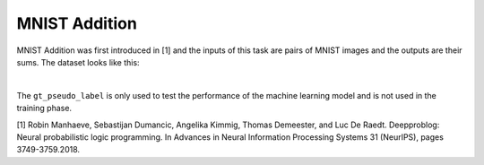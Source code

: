 MNIST Addition
==============

MNIST Addition was first introduced in [1] and the inputs of this task are pairs of MNIST images and the outputs are their sums. The dataset looks like this:

.. image:: ../img/Datasets_1.png
   :width: 350px
   :align: center

|

The ``gt_pseudo_label`` is only used to test the performance of the machine learning model and is not used in the training phase.


[1] Robin Manhaeve, Sebastijan Dumancic, Angelika Kimmig, Thomas Demeester, and Luc De Raedt. Deepproblog: Neural probabilistic logic programming. In Advances in Neural Information Processing Systems 31 (NeurIPS), pages 3749-3759.2018.